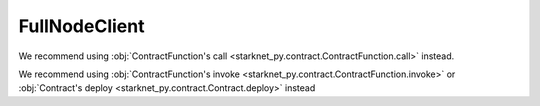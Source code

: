 FullNodeClient
==============
.. py:module:: starknet_py.net.full_node_client
.. py:class:: FullNodeClient

.. automethod:: FullNodeClient.__init__
.. automethod:: FullNodeClient.call_contract
.. automethod:: FullNodeClient.call_contract_sync

We recommend using :obj:`ContractFunction's call <starknet_py.contract.ContractFunction.call>` instead.

.. automethod:: FullNodeClient.get_block
.. automethod:: FullNodeClient.get_block_sync

.. automethod:: FullNodeClient.get_state_update
.. automethod:: FullNodeClient.get_state_update_sync

.. automethod:: FullNodeClient.get_storage_at
.. automethod:: FullNodeClient.get_storage_at_sync

.. automethod:: FullNodeClient.get_transaction
.. automethod:: FullNodeClient.get_transaction_sync

.. automethod:: FullNodeClient.get_transaction_by_block_id
.. automethod:: FullNodeClient.get_transaction_by_block_id_sync

.. automethod:: FullNodeClient.get_transaction_receipt
.. automethod:: FullNodeClient.get_transaction_receipt_sync

.. automethod:: FullNodeClient.get_class_hash_at
.. automethod:: FullNodeClient.get_class_hash_at_sync

.. automethod:: FullNodeClient.get_class_by_hash
.. automethod:: FullNodeClient.get_class_by_hash_sync

.. automethod:: FullNodeClient.wait_for_tx
.. automethod:: FullNodeClient.wait_for_tx_sync

.. automethod:: FullNodeClient.send_transaction
.. automethod:: FullNodeClient.send_transaction_sync

We recommend using :obj:`ContractFunction's invoke <starknet_py.contract.ContractFunction.invoke>` or :obj:`Contract's deploy <starknet_py.contract.Contract.deploy>` instead

.. automethod:: FullNodeClient.declare
.. automethod:: FullNodeClient.declare_sync

.. automethod:: FullNodeClient.estimate_fee
.. automethod:: FullNodeClient.estimate_fee_sync
